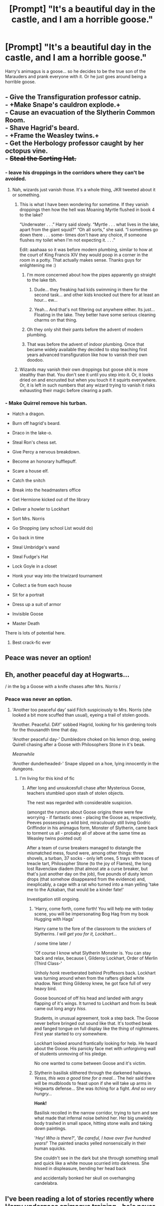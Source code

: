 #+TITLE: [Prompt] "It's a beautiful day in the castle, and I am a horrible goose."

* [Prompt] "It's a beautiful day in the castle, and I am a horrible goose."
:PROPERTIES:
:Author: GriffonicTobias
:Score: 364
:DateUnix: 1591961814.0
:DateShort: 2020-Jun-12
:FlairText: Prompt
:END:
Harry's animagus is a goose... so he decides to be the true son of the Marauders and prank everyone with it. Or he just goes around being a horrible goose.


** - Give the Transfiguration professor catnip.\\
- +Make Snape's cauldron explode.+\\
- Cause an evacuation of the Slytherin Common Room.\\
- Shave Hagrid's beard.\\
- +Frame the Weasley twins.+\\
- Get the Herbology professor caught by her octopus vine.\\
- +Steal the Sorting Hat.+
:PROPERTIES:
:Author: Avaday_Daydream
:Score: 219
:DateUnix: 1591965729.0
:DateShort: 2020-Jun-12
:END:

*** - leave his droppings in the corridors where they can't be avoided.
:PROPERTIES:
:Author: Krististrasza
:Score: 53
:DateUnix: 1591982015.0
:DateShort: 2020-Jun-12
:END:

**** Nah, wizards just vanish those. It's a whole thing, JKR tweeted about it or something.
:PROPERTIES:
:Author: ConsiderableHat
:Score: 29
:DateUnix: 1591982925.0
:DateShort: 2020-Jun-12
:END:

***** This is what I have been wondering for sometime. If they vanish droppings then how the hell was Moaning Myrtle flushed in book 4 to the lake?

“Underwater . . .” Harry said slowly. “Myrtle . . . what lives in the lake, apart from the giant squid?” “Oh all sorts,” she said. “I sometimes go down there . . . some- times don't have any choice, if someone flushes my toilet when I'm not expecting it. . . .”

Edit: aaahaaa so it was before modern plumbing, similar to how at the court of King Francis XIV they would poop in a corner in the room in a potty. That actually makes sense. Thanks guys for enlightening me :)
:PROPERTIES:
:Author: sleepyducky
:Score: 20
:DateUnix: 1591983990.0
:DateShort: 2020-Jun-12
:END:

****** I'm more concerned about how the pipes apparently go straight to the lake tbh.
:PROPERTIES:
:Author: hrmdurr
:Score: 30
:DateUnix: 1591986416.0
:DateShort: 2020-Jun-12
:END:

******* Dude... they freaking had kids swimming in there for the second task... and other kids knocked out there for at least an hour... ew...
:PROPERTIES:
:Author: Oopdidoop
:Score: 15
:DateUnix: 1592000656.0
:DateShort: 2020-Jun-13
:END:


******* Yeah... And that's not filtering out anywhere either. Its just... Floating in the lake. They better have some serious cleaning charms on that thing.
:PROPERTIES:
:Author: Katelyn_R_Us
:Score: 7
:DateUnix: 1592018980.0
:DateShort: 2020-Jun-13
:END:


****** Oh they only shit their pants before the advent of modern plumbing.
:PROPERTIES:
:Author: dogsfuckedthepope_
:Score: 13
:DateUnix: 1591984152.0
:DateShort: 2020-Jun-12
:END:


****** That was before the advent of indoor plumbing. Once that became widely available they decided to stop teaching first years advanced transfiguration like how to vanish their own doodoo.
:PROPERTIES:
:Author: Redhawkluffy101
:Score: 9
:DateUnix: 1591996577.0
:DateShort: 2020-Jun-13
:END:


***** Wizards may vanish their own droppings but goose shit is more stealthy than that. You don't see it until you step into it. Or, it looks dried on and encrusted but when you touch it it squirts everywhere. Or, it is left in such numbers that any wizard trying to vanish it risks exhausting their magic before clearing a path.
:PROPERTIES:
:Author: Krististrasza
:Score: 9
:DateUnix: 1591988381.0
:DateShort: 2020-Jun-12
:END:


*** - Make Quirrel remove his turban.

- Hatch a dragon.

- Burn off hagrid's beard.

- Draco in the lake-o.

- Steal Ron's chess set.

- Give Percy a nervous breakdown.

- Become an honorary hufflepuff.

- Scare a house elf.

- Catch the snitch

- Break into the headmasters office

- Get Hermione kicked out of the library

- Deliver a howler to Lockhart

- Sort Mrs. Norris

- Go Shopping (any school List would do)

- Go back in time

- Steal Umbridge's wand

- Steal Fudge's Hat

- Lock Goyle in a closet

- Honk your way into the triwizard tournament

- Collect a tie from each house

- Sit for a portrait

- Dress up a suit of armor

- Invisible Goose

- Master Death

There is lots of potential here.
:PROPERTIES:
:Author: blackbeltboi
:Score: 40
:DateUnix: 1591990404.0
:DateShort: 2020-Jun-13
:END:

**** Best crack-fic ever
:PROPERTIES:
:Author: The-Apprentice-Autho
:Score: 4
:DateUnix: 1591998664.0
:DateShort: 2020-Jun-13
:END:


** Peace was never an option!
:PROPERTIES:
:Author: Overkaer
:Score: 118
:DateUnix: 1591964504.0
:DateShort: 2020-Jun-12
:END:


** Eh, another peaceful day at Hogwarts...

/ in the bg a Goose with a knife chases after Mrs. Norris /
:PROPERTIES:
:Author: MoDthestralHostler
:Score: 79
:DateUnix: 1591970370.0
:DateShort: 2020-Jun-12
:END:

*** Peace was never an option.
:PROPERTIES:
:Author: spazycazy
:Score: 40
:DateUnix: 1591971769.0
:DateShort: 2020-Jun-12
:END:

**** 'Another too peaceful day' said Filch suspiciously to Mrs. Norris (she looked a bit more scuffed than usual), eyeing a trail of stolen goods.

'Another. Peaceful. DAY' sobbed Hagrid, looking for his gardening tools for the thousandth time that day.

'Another peaceful day-' Dumbledore choked on his lemon drop, seeing Quirell chasing after a Goose with Philosophers Stone in it's beak.

/Meanwhile/

'Another dunderheaded-' Snape slipped on a hoe, lying innocently in the dungeons.
:PROPERTIES:
:Author: MoDthestralHostler
:Score: 58
:DateUnix: 1591976616.0
:DateShort: 2020-Jun-12
:END:

***** I'm living for this kind of fic
:PROPERTIES:
:Author: spazycazy
:Score: 9
:DateUnix: 1591979032.0
:DateShort: 2020-Jun-12
:END:

****** After long and unsukcesfull chase after Mysterious Goose, teachers stumbled upon stash of stolen objects.

The nest was regarded with considerable suspicion.

(amongst the rumors about Goose origins there were few worrying - if fantastic ones - placing the Goose as, respectively, Peeves possessing a wild bird, miraculously still living Godric Griffindor in his animagus form, Monster of Slytherin, came back to torment us all - probaby all of above at the same time as Weasley twins pointed out)

After a team of curse breakers managed to distangle the mismatched mess, found were, among other things: three shovels, a turban, 37 socks - only left ones, 5 trays with traces of treacle tart, Philosopher Stone (to the joy of Flames), the long lost Ravenclaw diadem (that almost ate a curse breaker, but that's just another day on the job), five pounds of dusty lemon drops (that somehow disappeared from the evidence) and, inexplicably, a cage with a rat who turned into a man yelling 'take me to the Azkaban, that would be a kinder fate!'

Investigation still ongoing.
:PROPERTIES:
:Author: MoDthestralHostler
:Score: 46
:DateUnix: 1591980586.0
:DateShort: 2020-Jun-12
:END:

******* 'Harry, come forth, come forth! You will help me with today scene, you will be impersonating Bog Hag from my book Hugging with Hags'

Harry came to the fore of the classroom to the snickers of Slytherins. /I will get you for it, Lockhart.../

/ some time later /

'Of course I know what Slytherin Monster is. You can stay back and relax, because I, Gilderoy Lockhart, Order of Merlin (Third Class-'

Unholy /honk/ reverberated behind Proffesors back. Lockhart was turning around when from the rafters glided white shadow. Next thing Gilderoy knew, he got face full of very heavy bird.

Goose bounced of off his head and landed with angry flapping of it's wings. It turned to Lockhart and from its beak came out long angry /hiss/.

Students, in unusual agreement, took a step back. The Goose never before bringed out sound like that. It's toothed beak and fanged tongue on full display like the thing of nightmares. First year started to cry somewhere.

Lockhart looked around frantically looking for help. He heard about the Goose. His panicky face met with unforgiving wall of students unmoving of his pledge.

No one wanted to come between Goose and it's victim.
:PROPERTIES:
:Author: MoDthestralHostler
:Score: 12
:DateUnix: 1591996565.0
:DateShort: 2020-Jun-13
:END:


******* Slytherin basilisk slithered through the darkened hallways. /Yesss, this was a good time for a meal.../ The heir said there will be mudbloods to feast upon if she will take up arms in Hogwarts defense... She was itching for a fight. /And so very hungry.../

*Honk!*

Basilisk recoiled in the narrow corridor, trying to turn and see what made that infernal noise behind her. Her big unwieldy body trashed in small space, hitting stone walls and taking down paintings.

'/Hey! Who is there?/', '/Be careful, I have over five hundred years!/' The painted snacks yelled nonsensically in their human squicks.

She couldn't see in the dark but she through something small and quick like a white mouse scurried into darkness. She hissed in displeasure, bending her head back

and accidentally bonked her skull on overhanging candelabra.
:PROPERTIES:
:Author: MoDthestralHostler
:Score: 20
:DateUnix: 1591989605.0
:DateShort: 2020-Jun-12
:END:


** I've been reading a lot of stories recently where Harry undergoes animagus training - he's never like, a giraffe is he? Or anyone for that matter.

Where's my hippo animagus at?
:PROPERTIES:
:Author: imadoodleCompass
:Score: 35
:DateUnix: 1591972278.0
:DateShort: 2020-Jun-12
:END:

*** There was one where he was a rhino. Ended up goring Voldemort in the graveyard to kill him.
:PROPERTIES:
:Author: Chuysaurus
:Score: 27
:DateUnix: 1591977019.0
:DateShort: 2020-Jun-12
:END:

**** If you know the name of this story I beg of you to share that gem
:PROPERTIES:
:Author: kmjeanne
:Score: 5
:DateUnix: 1591978486.0
:DateShort: 2020-Jun-12
:END:

***** linkffn(2919503) Enjoy the brilliance of Luna Lovegood Being Her Wonderful Self: The Fanfic.

The rhino shenanigans are the perfect end to a complete madcap adventure, that starts when Luna kidnaps Harry at age 7 because Luna's mum told her that Harry would make a good husband.

Fair warning though, fic was written before we learn the canon name of Luna's dad, so he's named Larry in this one (If it bugs you, easiest way to "fix" it would be a Greasemonkey script forked from the XKCD Substitutions one).\\
The Horcruxes are also mostly in different locations than canon but that's not nearly as jarring.
:PROPERTIES:
:Author: PsiGuy60
:Score: 11
:DateUnix: 1591981192.0
:DateShort: 2020-Jun-12
:END:

****** [[https://www.fanfiction.net/s/2919503/1/][*/Luna's Hubby/*]] by [[https://www.fanfiction.net/u/897648/Meteoricshipyards][/Meteoricshipyards/]]

#+begin_quote
  7 year old Luna wants a husband, and she wants one now. With the unintended help of her befuddled father, she kidnaps Harry Potter. Idea and 1st chapter by Roscharch's Blot
#+end_quote

^{/Site/:} ^{fanfiction.net} ^{*|*} ^{/Category/:} ^{Harry} ^{Potter} ^{*|*} ^{/Rated/:} ^{Fiction} ^{T} ^{*|*} ^{/Chapters/:} ^{21} ^{*|*} ^{/Words/:} ^{195,952} ^{*|*} ^{/Reviews/:} ^{2,402} ^{*|*} ^{/Favs/:} ^{5,994} ^{*|*} ^{/Follows/:} ^{2,663} ^{*|*} ^{/Updated/:} ^{1/14/2008} ^{*|*} ^{/Published/:} ^{5/2/2006} ^{*|*} ^{/Status/:} ^{Complete} ^{*|*} ^{/id/:} ^{2919503} ^{*|*} ^{/Language/:} ^{English} ^{*|*} ^{/Genre/:} ^{Humor} ^{*|*} ^{/Characters/:} ^{Harry} ^{P.,} ^{Luna} ^{L.} ^{*|*} ^{/Download/:} ^{[[http://www.ff2ebook.com/old/ffn-bot/index.php?id=2919503&source=ff&filetype=epub][EPUB]]} ^{or} ^{[[http://www.ff2ebook.com/old/ffn-bot/index.php?id=2919503&source=ff&filetype=mobi][MOBI]]}

--------------

*FanfictionBot*^{2.0.0-beta} | [[https://github.com/tusing/reddit-ffn-bot/wiki/Usage][Usage]]
:PROPERTIES:
:Author: FanfictionBot
:Score: 3
:DateUnix: 1591981217.0
:DateShort: 2020-Jun-12
:END:


****** Thank you so much! This is going to be my next read
:PROPERTIES:
:Author: kmjeanne
:Score: 3
:DateUnix: 1591989413.0
:DateShort: 2020-Jun-12
:END:


****** Amazing, thank you!
:PROPERTIES:
:Author: imadoodleCompass
:Score: 3
:DateUnix: 1591994992.0
:DateShort: 2020-Jun-13
:END:


**** Luna's Hubby?
:PROPERTIES:
:Author: 15_Redstones
:Score: 3
:DateUnix: 1591978499.0
:DateShort: 2020-Jun-12
:END:

***** Yep, that's the one. Great mostly-crack fic.
:PROPERTIES:
:Author: PsiGuy60
:Score: 2
:DateUnix: 1591994076.0
:DateShort: 2020-Jun-13
:END:


*** I'm fairly sure there's a few parody-fics where Harry's Animagus form is something simultaneously hilarious and completely useless - giraffe would fall under that category.
:PROPERTIES:
:Author: PsiGuy60
:Score: 3
:DateUnix: 1591993999.0
:DateShort: 2020-Jun-13
:END:


** Harry attempts to visit Ginny at Hogwarts, but is sidelined outside of the Great Hall when he hears Slytherins talking shit about him. In an angry goose rage, Harry charges towards with intentions to bite and quack like no other goose has before, when....

Filch almost steps on him. Reeling in anger, Harry doesn't notice the pounding pouncing Mrs. Norris coming from behind.

It was over in a second. Now he stands in a pearly white train station, with only the whimperings of a lifeless, sad goose to hear.

“Fuck that.” “No, really. Fuck this. It ain't over!”

Grabbing the lifeless goose neck, he sprints into the white.. cannonballing into the impossible.

There lies a dead goose in the middle of the great hall. Some seem sad, others perplexed. Mostly people are confused how a dead goose made its way into Hogwarts.

AND THEN

The goose head rises. Mouths drop, a collective silence spreads. From what was just moments ago a dead goose, now a lifeless - literally lifeless - yet moving form rises from the pile of sad feathers.

As if waking up, the ghostly goose neck rises more. It's eerie translucency, opaque yet sleek feathers, and noiseless first waddled steps birth a scene in which shock and awe battle each other violently like there's only one piece of bread left.

When Harry finally opens his eyes... his thoughts are scattered.. but he vaguely remembers someone talking shit. He takes a deep breathe, and with toit steps, cranes his neck upwards towards the sky.

What followed went down as one of the most notorious and illustrious moments in Hogwarts history...

Part Two: coming soon.

Edit: ducks and goose and geese
:PROPERTIES:
:Author: Nayugo
:Score: 28
:DateUnix: 1591975612.0
:DateShort: 2020-Jun-12
:END:

*** No one knew what to expect as that ghostly ghastly beak opened. Eyes widened. Breaths were held. And then...

The ghost goose coughed, ever so slightly.

Momentary sighs of relief were heard, although no one quite knew what a recently man turned goose turned ghost would do.

A second cough, slightly louder than the first. It was only after the third cough that the surrounding students knew something was coming.
:PROPERTIES:
:Author: Nayugo
:Score: 18
:DateUnix: 1591984174.0
:DateShort: 2020-Jun-12
:END:

**** It was a noise so loud and visceral that it chilled even the other ghosts to the bones.

/goose grease lightningggggg/

Then it started with the hips. Bobbing back and forth, the goose swung its body around like a matador for the bull, limbs flying like a blow up air dancer.

Onlookers started murmuring that indeed, this goose does dance a bit like travolta.

What was once a Harry Potter turned goose was no longer a Harry Potter turned goose.
:PROPERTIES:
:Author: Nayugo
:Score: 12
:DateUnix: 1591985026.0
:DateShort: 2020-Jun-12
:END:


** Untitled goose game: Hogwarts edition

NOW WITH MORE MAGIC
:PROPERTIES:
:Author: Iamnotabot3
:Score: 21
:DateUnix: 1591977359.0
:DateShort: 2020-Jun-12
:END:

*** Game ends after you steal Dumbledores wand and collect all Deathly Hallows

All bow before Goose of Death
:PROPERTIES:
:Author: MoDthestralHostler
:Score: 21
:DateUnix: 1591981294.0
:DateShort: 2020-Jun-12
:END:

**** Untitled Master-Goose-of-Death Game
:PROPERTIES:
:Author: Miqdad_Suleman
:Score: 2
:DateUnix: 1592049215.0
:DateShort: 2020-Jun-13
:END:

***** Or he could be like Death of Geese from Terry Pratchett

He would go around reaping ducks and swans and so on /with his tiny scythe/ in his smol black robes with itsy-bitsy hood
:PROPERTIES:
:Author: MoDthestralHostler
:Score: 6
:DateUnix: 1592050156.0
:DateShort: 2020-Jun-13
:END:

****** Aww. That sounds adorable!

Who's a cute little killer goose? You are!

Which Terry Pratchett book was that from? I think I've been missing out on something amazing if I don't know what that is.
:PROPERTIES:
:Author: Miqdad_Suleman
:Score: 4
:DateUnix: 1592059080.0
:DateShort: 2020-Jun-13
:END:

******* You were missing out only on all world laying on the back of 4 elephants standing on a turtle swimming through the space, truly.

The idea was from Discworld series, I believe 'Mort(Faust)' were the first book where Death of Rats appeared, and then was present in later stories (be it as a part of Deaths family or in cameos). Death wanted to go on vacation so he split off many little Deaths of different species to go to work and he himself posed as a farm boy x3 There was mentioned Death of Swans not Geese I think.

I recommend all Discworld series, it's beautiful. Very philosophy based with interesting action.
:PROPERTIES:
:Author: MoDthestralHostler
:Score: 3
:DateUnix: 1592060253.0
:DateShort: 2020-Jun-13
:END:

******** I think I'll have to give this a try now! The Wikipedia page lists quite a few books. Any recommended reading order or is the publication order fine?
:PROPERTIES:
:Author: Miqdad_Suleman
:Score: 1
:DateUnix: 1592060706.0
:DateShort: 2020-Jun-13
:END:

********* I read it by the year of publication but it jumps between quite a few different characters. You can choose to follow a plot line of one character (there are also stand alones like Pyramids or Small Gods if u want a taste) . They all are happening in different setting. I personally love all of em for different reasons but most people find Rincewind books - eg two oldest in the series - quite boring. I recommend following Vimes story - Watch novels. It's about cops in the capitol city (that is kind like hot dumbster fire) and their sheningans. The ones with most Death in them are about Susan Thermopolis, Deaths grandaughter.

[[https://i.imgur.com/VNnXF7Z.jpg]]

I recommend trying different ones, you will find sth for yrself surely :P Enjoy
:PROPERTIES:
:Author: MoDthestralHostler
:Score: 1
:DateUnix: 1592081650.0
:DateShort: 2020-Jun-14
:END:

********** Thanks :)
:PROPERTIES:
:Author: Miqdad_Suleman
:Score: 1
:DateUnix: 1592083221.0
:DateShort: 2020-Jun-14
:END:


** So OP, have you, by any chance, heard about a game called 'untitled goosegame'?
:PROPERTIES:
:Author: Flemseltje
:Score: 47
:DateUnix: 1591965138.0
:DateShort: 2020-Jun-12
:END:

*** Never heard of it before. What is it?
:PROPERTIES:
:Author: hey_you_fuck_you
:Score: 23
:DateUnix: 1591971446.0
:DateShort: 2020-Jun-12
:END:

**** Nintendo switch game. You play as an asshole Goose and you fuck with people.
:PROPERTIES:
:Author: Flemseltje
:Score: 26
:DateUnix: 1591973479.0
:DateShort: 2020-Jun-12
:END:

***** u/will1707:
#+begin_quote
  You play as an asshole Goose
#+end_quote

So, a regular goose?
:PROPERTIES:
:Author: will1707
:Score: 17
:DateUnix: 1591980128.0
:DateShort: 2020-Jun-12
:END:

****** I never met a goose who wouldn't work as terrifying eldritch horror after hours

So yeah pretty regular
:PROPERTIES:
:Author: MoDthestralHostler
:Score: 10
:DateUnix: 1591981068.0
:DateShort: 2020-Jun-12
:END:

******* I once read about someone calling them something like "Chicken-snake".\\
Very apt.
:PROPERTIES:
:Author: BeardInTheDark
:Score: 3
:DateUnix: 1591995730.0
:DateShort: 2020-Jun-13
:END:

******** Beware, the enemies of the Heir!

The true Slytherins Monster: *THE CHICKEN-SNAKE*
:PROPERTIES:
:Author: MoDthestralHostler
:Score: 7
:DateUnix: 1592002935.0
:DateShort: 2020-Jun-13
:END:


***** Sounds fun.
:PROPERTIES:
:Author: hey_you_fuck_you
:Score: 12
:DateUnix: 1591973554.0
:DateShort: 2020-Jun-12
:END:

****** It is >=]
:PROPERTIES:
:Author: Flemseltje
:Score: 7
:DateUnix: 1591973687.0
:DateShort: 2020-Jun-12
:END:


***** Not only Nintendo switch, also PC and possibly others
:PROPERTIES:
:Author: Minecraftveteran13
:Score: 1
:DateUnix: 1592035929.0
:DateShort: 2020-Jun-13
:END:


**** Best game ever. Period.
:PROPERTIES:
:Author: FunSolution
:Score: 11
:DateUnix: 1591971637.0
:DateShort: 2020-Jun-12
:END:


*** I came here to say this.
:PROPERTIES:
:Author: Luna-shovegood
:Score: 8
:DateUnix: 1591969876.0
:DateShort: 2020-Jun-12
:END:


*** /Where do you think the idea came from?/
:PROPERTIES:
:Author: GriffonicTobias
:Score: 5
:DateUnix: 1592099111.0
:DateShort: 2020-Jun-14
:END:


** /Honk/
:PROPERTIES:
:Author: MrMrRubic
:Score: 17
:DateUnix: 1591974395.0
:DateShort: 2020-Jun-12
:END:


** Hjonk!
:PROPERTIES:
:Author: hpdodo84
:Score: 6
:DateUnix: 1591977416.0
:DateShort: 2020-Jun-12
:END:


** "Ah, another peaceful day at Hogwarts," Hermione Granger says. Meanwhile, Goose-Harry is plucking Voldemort's eyes out, as well as terrorising the death eaters.
:PROPERTIES:
:Author: Zhalia_Riddle
:Score: 7
:DateUnix: 1591987230.0
:DateShort: 2020-Jun-12
:END:


** +rake+ Broom in the lake
:PROPERTIES:
:Author: will1707
:Score: 4
:DateUnix: 1591980071.0
:DateShort: 2020-Jun-12
:END:

*** Broom in the tomb
:PROPERTIES:
:Author: Minecraftveteran13
:Score: 2
:DateUnix: 1592035997.0
:DateShort: 2020-Jun-13
:END:


** I just keep picturing/hearing the AFLAC duck who looks so much like a short necked goose.
:PROPERTIES:
:Author: Hendrixiea
:Score: 5
:DateUnix: 1591999623.0
:DateShort: 2020-Jun-13
:END:


** Hjönk hjönk am goose
:PROPERTIES:
:Author: Oopdidoop
:Score: 2
:DateUnix: 1592000558.0
:DateShort: 2020-Jun-13
:END:


** I feel as if I'm missing something here. Is there a trope about gooses that I am not aware of?
:PROPERTIES:
:Author: CryptidGrimnoir
:Score: 2
:DateUnix: 1592013906.0
:DateShort: 2020-Jun-13
:END:

*** My friend, you MUST check out the 'untitled goose game'. Just google it. Or youtube it for more entertainment.
:PROPERTIES:
:Author: SlimSleepyDan
:Score: 5
:DateUnix: 1592027215.0
:DateShort: 2020-Jun-13
:END:

**** YES
:PROPERTIES:
:Author: Minecraftveteran13
:Score: 3
:DateUnix: 1592036015.0
:DateShort: 2020-Jun-13
:END:


** Peace, was never an option
:PROPERTIES:
:Author: DarthInfinix
:Score: 1
:DateUnix: 1592039490.0
:DateShort: 2020-Jun-13
:END:
